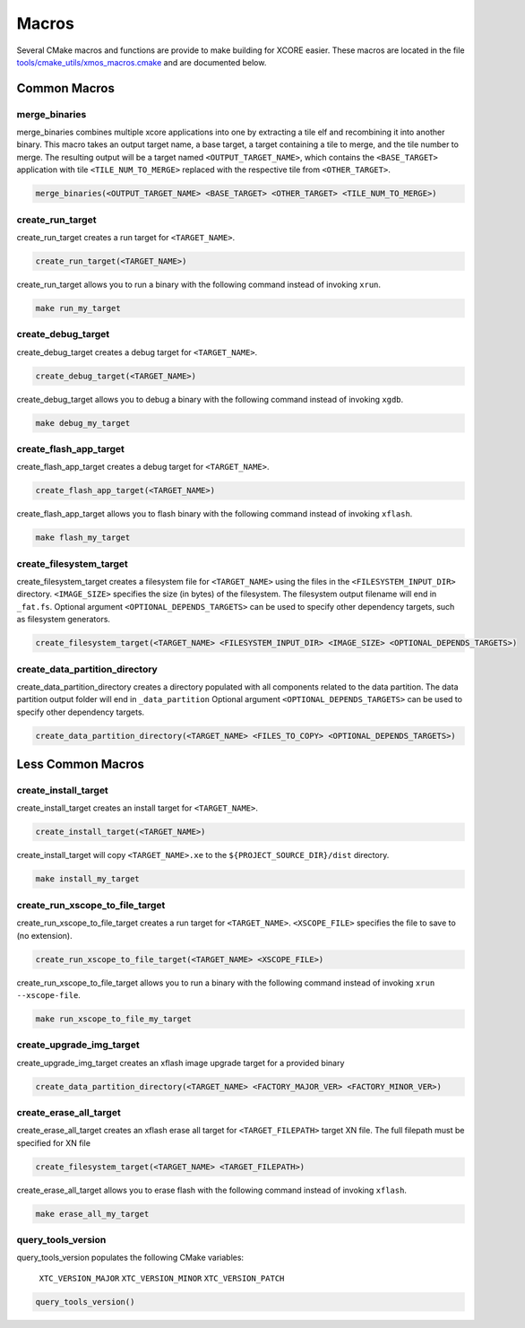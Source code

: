 .. _build_system_guide_macros:

******
Macros
******

Several CMake macros and functions are provide to make building for XCORE easier.  These macros are located in the file `tools/cmake_utils/xmos_macros.cmake <https://github.com/xmos/fwk_rtos/blob/develop/tools/cmake_utils/xmos_macros.cmake>`_ and are documented below.  

Common Macros
=============

merge_binaries
--------------

merge_binaries combines multiple xcore applications into one by extracting a tile elf and recombining it into another binary.
This macro takes an output target name, a base target, a target containing a tile to merge, and the tile number to merge.
The resulting output will be a target named ``<OUTPUT_TARGET_NAME>``, which contains the ``<BASE_TARGET>`` application with tile ``<TILE_NUM_TO_MERGE>`` replaced with
the respective tile from ``<OTHER_TARGET>``.

.. code-block:: cmake

  merge_binaries(<OUTPUT_TARGET_NAME> <BASE_TARGET> <OTHER_TARGET> <TILE_NUM_TO_MERGE>)


create_run_target
-----------------

create_run_target creates a run target for ``<TARGET_NAME>``.  

.. code-block:: cmake

  create_run_target(<TARGET_NAME>)

create_run_target allows you to run a binary with the following command instead of invoking ``xrun``.

.. code-block:: console

    make run_my_target


create_debug_target
-------------------

create_debug_target creates a debug target for ``<TARGET_NAME>``.  

.. code-block:: cmake

  create_debug_target(<TARGET_NAME>)

create_debug_target allows you to debug a binary with the following command instead of invoking ``xgdb``.

.. code-block:: console

    make debug_my_target


create_flash_app_target
-----------------------

create_flash_app_target creates a debug target for ``<TARGET_NAME>``.  

.. code-block:: cmake

  create_flash_app_target(<TARGET_NAME>)

create_flash_app_target allows you to flash binary with the following command instead of invoking ``xflash``.

.. code-block:: console

    make flash_my_target


create_filesystem_target
------------------------

create_filesystem_target creates a filesystem file for ``<TARGET_NAME>`` using the files in the ``<FILESYSTEM_INPUT_DIR>`` directory.  ``<IMAGE_SIZE>`` specifies the size (in bytes) of the filesystem.  The filesystem output filename will end in ``_fat.fs``.  Optional argument ``<OPTIONAL_DEPENDS_TARGETS>`` can be used to specify other dependency targets, such as filesystem generators.

.. code-block:: cmake

  create_filesystem_target(<TARGET_NAME> <FILESYSTEM_INPUT_DIR> <IMAGE_SIZE> <OPTIONAL_DEPENDS_TARGETS>)


create_data_partition_directory
-------------------------------

create_data_partition_directory creates a directory populated with all components related to the data partition. The data partition output folder will end in ``_data_partition``
Optional argument ``<OPTIONAL_DEPENDS_TARGETS>`` can be used to specify other dependency targets.

.. code-block:: cmake

  create_data_partition_directory(<TARGET_NAME> <FILES_TO_COPY> <OPTIONAL_DEPENDS_TARGETS>)


Less Common Macros
==================


create_install_target
---------------------

create_install_target creates an install target for ``<TARGET_NAME>``.

.. code-block:: cmake

  create_install_target(<TARGET_NAME>)

create_install_target will copy ``<TARGET_NAME>.xe`` to the ``${PROJECT_SOURCE_DIR}/dist`` directory.

.. code-block:: console

    make install_my_target


create_run_xscope_to_file_target
--------------------------------

create_run_xscope_to_file_target creates a run target for ``<TARGET_NAME>``. ``<XSCOPE_FILE>`` specifies the file to save to (no extension).

.. code-block:: cmake

  create_run_xscope_to_file_target(<TARGET_NAME> <XSCOPE_FILE>)

create_run_xscope_to_file_target allows you to run a binary with the following command instead of invoking ``xrun --xscope-file``.

.. code-block:: console

    make run_xscope_to_file_my_target


create_upgrade_img_target
-------------------------

create_upgrade_img_target creates an xflash image upgrade target for a provided binary

.. code-block:: cmake

  create_data_partition_directory(<TARGET_NAME> <FACTORY_MAJOR_VER> <FACTORY_MINOR_VER>)


create_erase_all_target
-----------------------

create_erase_all_target creates an xflash erase all target for ``<TARGET_FILEPATH>`` target XN file.  The full filepath must be specified for XN file

.. code-block:: cmake

  create_filesystem_target(<TARGET_NAME> <TARGET_FILEPATH>)

create_erase_all_target allows you to erase flash with the following command instead of invoking ``xflash``.

.. code-block:: console

    make erase_all_my_target


query_tools_version
-------------------

query_tools_version populates the following CMake variables:

    ``XTC_VERSION_MAJOR``
    ``XTC_VERSION_MINOR``
    ``XTC_VERSION_PATCH``

.. code-block:: cmake

    query_tools_version()